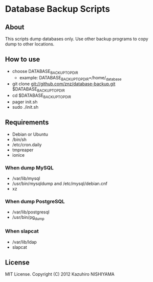 * Database Backup Scripts
** About
This scripts dump databases only.
Use other backup programs to copy dump to other locations.
** How to use
- choose DATABASE_BACKUP_TOP_DIR
  - example: DATABASE_BACKUP_TOP_DIR=/home/_database
- git clone git://github.com/znz/database-backup.git $DATABASE_BACKUP_TOP_DIR
- cd $DATABASE_BACKUP_TOP_DIR
- pager init.sh
- sudo ./init.sh
** Requirements
- Debian or Ubuntu
- /bin/sh
- /etc/cron.daily
- tmpreaper
- ionice
*** When dump MySQL
- /var/lib/mysql
- /usr/bin/mysqldump and /etc/mysql/debian.cnf
- xz
*** When dump PostgreSQL
- /var/lib/postgresql
- /usr/bin/pg_dump
*** When slapcat
- /var/lib/ldap
- slapcat
** License
MIT License. Copyright (C) 2012 Kazuhiro NISHIYAMA
